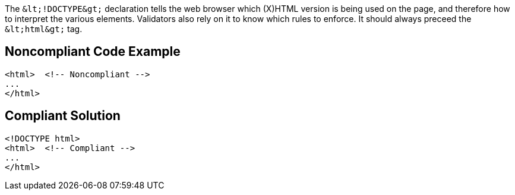 The ``++&lt;!DOCTYPE&gt;++`` declaration tells the web browser which (X)HTML version is being used on the page, and therefore how to interpret the various elements.
Validators also rely on it to know which rules to enforce.
It should always preceed the ``++&lt;html&gt;++`` tag.


== Noncompliant Code Example

----
<html>  <!-- Noncompliant -->
...
</html>
----


== Compliant Solution

----
<!DOCTYPE html>
<html>  <!-- Compliant -->
...
</html>
----


